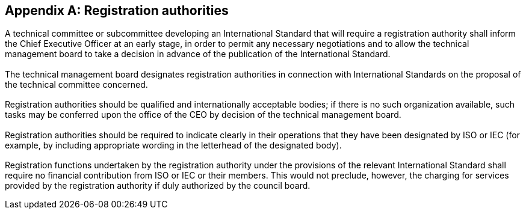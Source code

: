 [[annexH]]
[appendix,obligation=normative]
== Registration authorities

[[scls-H-1]]
=== {blank}

A technical committee or subcommittee developing an International Standard that will require a registration authority shall inform the Chief Executive Officer at an early stage, in order to permit any necessary negotiations and to allow the technical management board to take a decision in advance of the publication of the International Standard.

[[scls-H-2]]
=== {blank}

The technical management board designates registration authorities in connection with International Standards on the proposal of the technical committee concerned.

[[scls-H-3]]
=== {blank}

Registration authorities should be qualified and internationally acceptable bodies; if there is no such organization available, such tasks may be conferred upon the office of the CEO by decision of the technical management board.

[[scls-H-4]]
=== {blank}

Registration authorities should be required to indicate clearly in their operations that they have been designated by ISO or IEC (for example, by including appropriate wording in the letterhead of the designated body).

[[scls-H-5]]
=== {blank}

Registration functions undertaken by the registration authority under the provisions of the relevant International Standard shall require no financial contribution from ISO or IEC or their members. This would not preclude, however, the charging for services provided by the registration authority if duly authorized by the council board.

